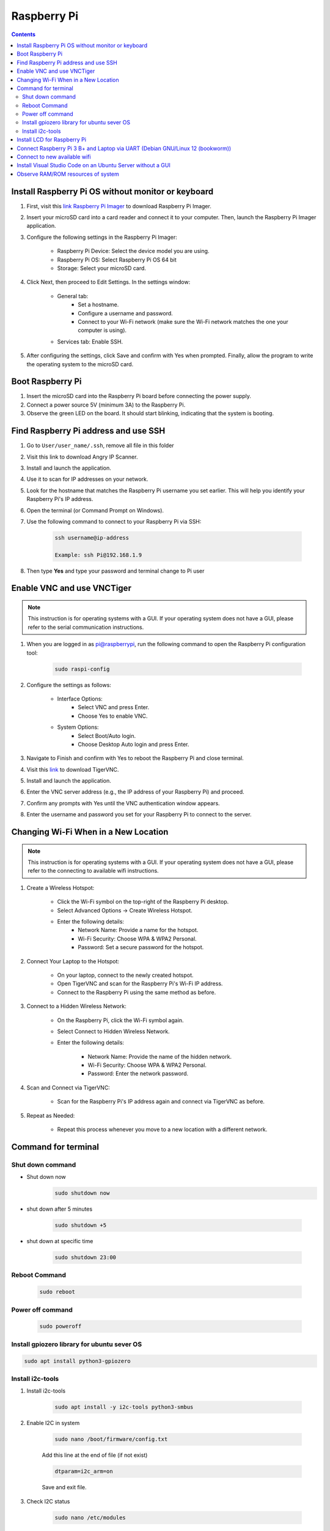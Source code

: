 Raspberry Pi 
=================

.. contents:: 
    :depth: 2

Install Raspberry Pi OS without monitor or keyboard
-------------------------------------------------------

#. First, visit this `link Raspberry Pi Imager <https://www.raspberrypi.com/software/>`_ to download Raspberry Pi Imager.

#. Insert your microSD card into a card reader and connect it to your computer. Then, launch the Raspberry Pi Imager application.

#. Configure the following settings in the Raspberry Pi Imager:

    * Raspberry Pi Device: Select the device model you are using.
    * Raspberry Pi OS: Select Raspberry Pi OS 64 bit
    * Storage: Select your microSD card.

#. Click Next, then proceed to Edit Settings. In the settings window:

    * General tab:
        * Set a hostname.
        * Configure a username and password.
        * Connect to your Wi-Fi network (make sure the Wi-Fi network matches the one your computer is using).
    * Services tab: Enable SSH.

#. After configuring the settings, click Save and confirm with Yes when prompted. Finally, allow the program to write the operating system to the microSD card.


Boot Raspberry Pi
------------------------

#. Insert the microSD card into the Raspberry Pi board before connecting the power supply.

#. Connect a power source 5V (minimum 3A) to the Raspberry Pi.

#. Observe the green LED on the board. It should start blinking, indicating that the system is booting.


Find Raspberry Pi address and use SSH
----------------------------------------

#. Go to ``User/user_name/.ssh``, remove all file in this folder 
#. Visit this link to download Angry IP Scanner.
#. Install and launch the application.
#. Use it to scan for IP addresses on your network.
#. Look for the hostname that matches the Raspberry Pi username you set earlier. This will help you identify your Raspberry Pi's IP address.

#. Open the terminal (or Command Prompt on Windows).
#. Use the following command to connect to your Raspberry Pi via SSH:

    .. code-block:: bash

        ssh username@ip-address

        Example: ssh Pi@192.168.1.9

#. Then type **Yes** and type your password and terminal change to Pi user

Enable VNC and use VNCTiger 
------------------------------

.. note:: 

    This instruction is for operating systems with a GUI. If your operating system 
    does not have a GUI, please refer to the serial communication instructions.

#. When you are logged in as pi@raspberrypi, run the following command to open the Raspberry Pi configuration tool:

    .. code-block:: bash

        sudo raspi-config

#. Configure the settings as follows:

    * Interface Options:
        * Select VNC and press Enter.
        * Choose Yes to enable VNC.
    * System Options:
        * Select Boot/Auto login.
        * Choose Desktop Auto login and press Enter.
#. Navigate to Finish and confirm with Yes to reboot the Raspberry Pi and close terminal.

#. Visit this `link <https://sourceforge.net/projects/tigervnc/>`_ to download TigerVNC.
#. Install and launch the application.
#. Enter the VNC server address (e.g., the IP address of your Raspberry Pi) and proceed.
#. Confirm any prompts with Yes until the VNC authentication window appears.
#. Enter the username and password you set for your Raspberry Pi to connect to the server.

Changing Wi-Fi When in a New Location
-----------------------------------------

.. note:: 

    This instruction is for operating systems with a GUI. If your operating system 
    does not have a GUI, please refer to the connecting to available wifi instructions.

#. Create a Wireless Hotspot:

    * Click the Wi-Fi symbol on the top-right of the Raspberry Pi desktop.
    * Select Advanced Options → Create Wireless Hotspot.
    * Enter the following details:
        * Network Name: Provide a name for the hotspot.
        * Wi-Fi Security: Choose WPA & WPA2 Personal.
        * Password: Set a secure password for the hotspot.

#. Connect Your Laptop to the Hotspot:

    * On your laptop, connect to the newly created hotspot.
    * Open TigerVNC and scan for the Raspberry Pi's Wi-Fi IP address.
    * Connect to the Raspberry Pi using the same method as before.

#. Connect to a Hidden Wireless Network:

    * On the Raspberry Pi, click the Wi-Fi symbol again.
    * Select Connect to Hidden Wireless Network.
    * Enter the following details:

        * Network Name: Provide the name of the hidden network.
        * Wi-Fi Security: Choose WPA & WPA2 Personal.
        * Password: Enter the network password.

#. Scan and Connect via TigerVNC:

    * Scan for the Raspberry Pi's IP address again and connect via TigerVNC as before.

#. Repeat as Needed:

    * Repeat this process whenever you move to a new location with a different network.
   
Command for terminal
------------------------------------

Shut down command
~~~~~~~~~~~~~~~~~~~~~

* Shut down now
    .. code-block:: bash
        
        sudo shutdown now 

* shut down after 5 minutes

    .. code-block:: bash
        
        sudo shutdown +5 

* shut down at specific time

    .. code-block:: bash

        sudo shutdown 23:00



Reboot Command
~~~~~~~~~~~~~~~~~

    .. code-block:: bash

        sudo reboot

Power off command
~~~~~~~~~~~~~~~~~~~~

    .. code-block:: bash

        sudo poweroff   

Install gpiozero library for ubuntu sever OS
~~~~~~~~~~~~~~~~~~~~~~~~~~~~~~~~~~~~~~~~~~~~~~~~

.. code-block:: bash

    sudo apt install python3-gpiozero

Install i2c-tools
~~~~~~~~~~~~~~~~~~

#. Install i2c-tools

    .. code-block:: bash

        sudo apt install -y i2c-tools python3-smbus

#. Enable I2C in system


    .. code-block:: bash

        sudo nano /boot/firmware/config.txt

    Add this line at the end of file (if not exist)

    .. code-block:: bash

        dtparam=i2c_arm=on

    Save and exit file.

#. Check I2C status

    .. code-block:: bash

        sudo nano /etc/modules

    Add these lines below to it if not exist yet

    .. code-block:: bash

        i2c-bcm2835
        i2c-dev

#. Reboot Raspberry Pi
#. Check I2C 

    Check I2C is active or not 

    .. code-block:: bash

        ls /dev/i2c-*

    Scan I2C slave

    .. code-block:: bash

        sudo i2cdetect -y 1

Install LCD for Raspberry Pi
---------------------------------

#. Install RPLCD library

    .. code-block::bash

        sudo pip install RPLCD --break-system-packages

#. Demonstration code

    .. code-blcok:: bash

        from RPLCD.i2c import CharLCD
        import time

        # Init LCD
        lcd = CharLCD('PCF8574', 0x27)

        # Clear display
        lcd.clear()
 
        lcd.write_string("Hello, World!")

        time.sleep(5)

        lcd.clear()
        lcd.write_string("Raspberry Pi I2C")


Connect Raspberry Pi 3 B+ and Laptop via UART (Debian GNU/Linux 12 (bookworm))
---------------------------------------------------------------------------------

#. Update your system's package

    .. code-block:: bash 

        sudo apt-get update

#. Connect usb UART between laptop and Raspberry Pi and open putty with baudrate = 115200

#. Open ``config.txt`` file.

    .. code-block:: bash

        sudo nano /boot/firmware/config.txt

    Add line below to the end of file.

    .. code-block:: bash

        enable_uart=1
        dtoverlay=disable-bt
        init_uart_baud=115200 #Very important to configure baudrate

    Save and exit file.

#. Reboot Raspberry Pi

    .. code-block:: bash

        sudo reboot

#. Check port ``dev/tty``

    .. code-block:: bash

        ls /dev/tty*

    UART0 = /dev/ttyS0

#. Disable the console

    .. code-block:: bash

        sudo systemctl stop serial-getty@ttyS0.service
        sudo systemctl disable serial-getty@ttyS0.service

#. Open ``cmdline.txt`` file.

    .. code-block:: bash

        sudo nano /boot/firmware/cmdline.txt
    
    You will see something like this

    .. code-block:: bash

        console=serial0,115200 console=tty1 root=PARTUUID=faa9906f-02 rootfstype=ext4 fsck.repair=yes rootwait cfg80211.ieee80211_regdom=VN

    remove the line:

    .. code-block:: bash

        console=serial0,115200

        Save and reboot Raspberry Pi

#. Enable the Serial Console edit the file using

    .. code-block:: bash

        sudo nano /boot/firmware/cmdline.txt

Reference:

Link 1 `How to setup the UART on Raspberry Pi 3 <https://www.circuits.dk/setup-raspberry-pi-3-gpio-uart/>`_
Link 2 `Serial communication over UART Raspberry Pi 4<https://forums.raspberrypi.com/viewtopic.php?t=307094>`_
Link 3 `Serial Console to Raspberry Pi <https://cloudchirp.medium.com/serial-to-raspberry-pi-da635122b4d0>`_

Connect to new available wifi
---------------------------------

* Check connection

    .. code-block:: bash

        nmcli connection show

* List of available Wifi

    .. code-block:: bash

        nmcli device wifi list

* Connect to one wifi 

    .. code-block:: bash

        sudo nmcli device wifi connect "my_wifi_network" password "my_password"

* Delete wifi out of list

    .. code-block:: bash

        sudo nmcli connection delete uuid <uuid here>


Install Visual Studio Code on an Ubuntu Server without a GUI
---------------------------------------------------------------

You can use VS Code Remote Development by connecting to your server via SSH from another machine that has the VS Code GUI. Here's a step-by-step guide:

#. Install Visual Studio Code on Your Personal Computer

#. Install the Remote Development Extension in VS Code

    * Open VS Code on your personal computer
    * Open the Extensions Marketplace (press Ctrl+Shift+X or click the Extensions icon in the sidebar).
    * Search for and install the Remote - SSH extension.
    * After installation, you'll see a ``><`` icon in the sidebar. Click on this icon.

#. Install VS Code Tools on Ubuntu Server via SSH

    * SSH into your Ubuntu Server from your personal computer:

        .. code-block:: bash

            ssh username@your_server_ip
    
    * Install OpenSSH on the server (if it's not already installed) to enable SSH connections:

        .. code-block:: bash

            sudo apt update
            sudo apt install openssh-server


    * Check the SSH service status:

        .. code-block:: bash

            sudo systemctl status ssh

    * Make sure the SSH service is running. If it's not, start it:

        .. code-block:: bash

            sudo systemctl start ssh


#. Use VS Code to Connect to Ubuntu Server via SSH

    * In VS Code on your personal computer, open the Remote Explorer.
    * Click the + button to add a new SSH connection.
    * Enter the Ubuntu server's username and IP address.
    * Provide the password when prompted, or configure the connection with an SSH key.

#. Edit and Work Remotely on the Server

Once connected, you can edit files on the server as if you're working locally. 
VS Code on your personal computer will interact with the files on your Ubuntu Server through SSH, 
while the server doesn't need to have a GUI.

.. note:: 

    * Visual Studio Code runs on your personal computer but interacts with the code and files on the Ubuntu Server.

    * This method allows you to avoid installing a GUI on the server, yet still enjoy the full functionality of VS Code for development and remote work.


Observe RAM/ROM resources of system
--------------------------------------

#. Use the following command to observe status

    .. code-block:: bash

        htop

    .. image:: image/raspberry/ram_and_rom_resources.png 



    

